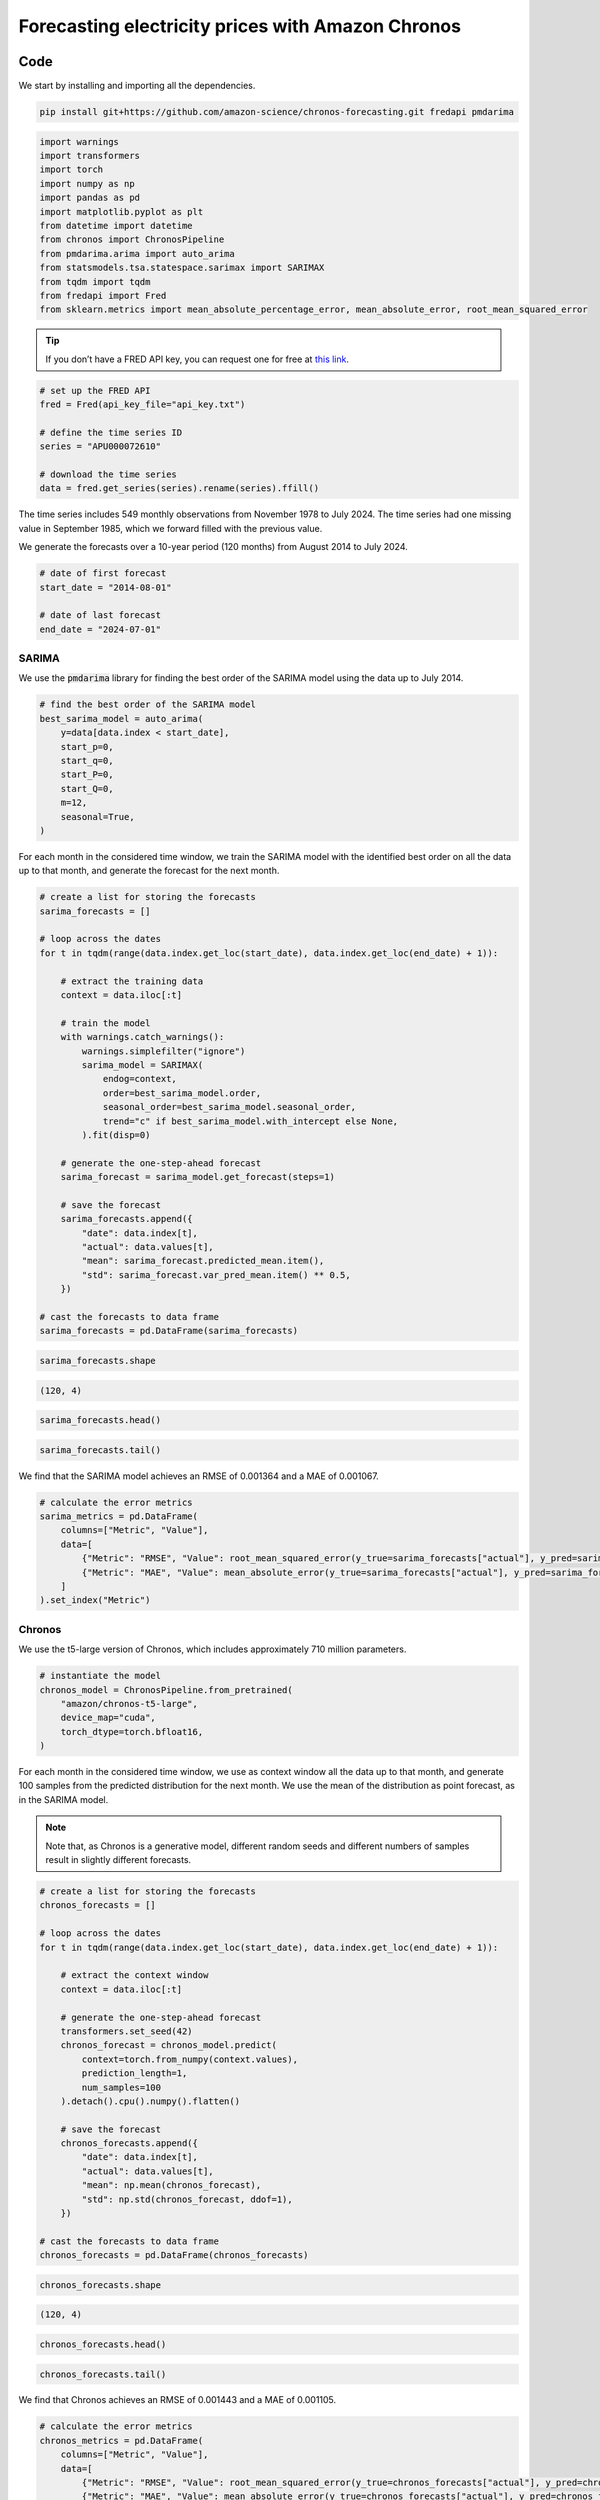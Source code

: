 .. meta::
   :thumbnail: https://fg-research.com/_static/thumbnail.png
   :description: Forecasting electricity prices with Amazon Chronos
   :keywords: Large Language Models, Transformers, Time Series, Forecasting, Energy

######################################################################################
Forecasting electricity prices with Amazon Chronos
######################################################################################

.. raw:: html

    <p>
    Chronos is a foundational model for zero-shot probabilistic forecasting of univariate time series <a href="#references">[1]</a>.
    The model converts a time series into a sequence of tokens through scaling and quantization.
    The scaling procedure divides the time series by its mean absolute value, while the quantization
    process maps the scaled time series values to a discrete set of tokens using uniform binning.
    </p>

    <p>
    The tokenized time series is then used by a large language model (LLM).
    The LLM takes as input a sequence of tokens and returns the predicted next token.
    Subsequent future tokens are generated in an autoregressive manner
    by extending the initial input sequence with the previously generated tokens
    and feeding it back to the model.
    The generated tokens are then converted back to time series
    values by inverting the quantization and scaling transformations.
    </p>

    <img
        id="electricity-forecasting-chronos-diagram"
        class="blog-post-image"
        style="width: 100%; margin-top: 1rem;"
        alt="Chronos overview"
        src=https://fg-research-blog.s3.eu-west-1.amazonaws.com/electricity-forecasting-chronos/diagram.png
    />

    <p class="blog-post-image-caption">Chronos overview (from <a href="#references">[1]</a>).</p>

    <p>
    Chronos was trained using the T5 model architecture <a href="#references">[2]</a>, even though it is compatible with any LLM.
    The training was performed in a self-supervised manner by minimizing the cross-entropy loss between
    the actual and predicted distributions of the next token, as it is standard when training LLMs.
    The data used for training included both real time series from publicly available datasets,
    as well as synthetic time series generated using different methods.
    </p>

    <p>
    In this post, we demonstrate how to use Chronos for one-step-ahead forecasting.
    We will use the US average electricity price monthly time series from November 1978 to July 2024,
    which we will download from the FRED database, and generate one-month-ahead forecasts from August 2014 to July 2024.
    We will use expanding context windows, that is on each month we will provide Chronos
    all the data up to that month, and generate the forecast for the next month.
    </p>

    <p>
    We will compare Chronos' forecasts to the rolling forecasts of a SARIMA model which is
    re-trained each month on the same data that was provided to Chronos as context.
    We will find that Chronos and the SARIMA model have comparable performance.
    </p>

******************************************
Code
******************************************

We start by installing and importing all the dependencies.

.. code:: python

    pip install git+https://github.com/amazon-science/chronos-forecasting.git fredapi pmdarima

.. code:: python

    import warnings
    import transformers
    import torch
    import numpy as np
    import pandas as pd
    import matplotlib.pyplot as plt
    from datetime import datetime
    from chronos import ChronosPipeline
    from pmdarima.arima import auto_arima
    from statsmodels.tsa.statespace.sarimax import SARIMAX
    from tqdm import tqdm
    from fredapi import Fred
    from sklearn.metrics import mean_absolute_percentage_error, mean_absolute_error, root_mean_squared_error

.. raw:: html

    <p>
    Next, we download the time series from the <a href=https://fred.stlouisfed.org/ target="_blank">FRED database</a>.
    We use the <a href="https://github.com/mortada/fredapi" target="_blank">Python API for FRED</a> for downloading the data.
    </p>

.. tip::
    If you don’t have a FRED API key, you can request one for free at `this link <http://api.stlouisfed.org/api_key.html>`__.

.. code:: python

    # set up the FRED API
    fred = Fred(api_key_file="api_key.txt")

    # define the time series ID
    series = "APU000072610"

    # download the time series
    data = fred.get_series(series).rename(series).ffill()

The time series includes 549 monthly observations from November 1978 to July 2024.
The time series had one missing value in September 1985, which we forward filled with the previous value.

.. raw:: html

    <img
        id="electricity-forecasting-chronos-time-series"
        class="blog-post-image"
        alt="US average electricity price from November 1978 to July 2024"
        src=https://fg-research-blog.s3.eu-west-1.amazonaws.com/electricity-forecasting-chronos/time_series_light.png
    />

    <p class="blog-post-image-caption">US average electricity price from November 1978 to July 2024.</p>

We generate the forecasts over a 10-year period (120 months) from August 2014 to July 2024.

.. code:: python

    # date of first forecast
    start_date = "2014-08-01"

    # date of last forecast
    end_date = "2024-07-01"

==========================================
SARIMA
==========================================
We use the :code:`pmdarima` library for finding the best order of the SARIMA model using the data up to July 2014.

.. code:: python

    # find the best order of the SARIMA model
    best_sarima_model = auto_arima(
        y=data[data.index < start_date],
        start_p=0,
        start_q=0,
        start_P=0,
        start_Q=0,
        m=12,
        seasonal=True,
    )

.. raw:: html

    <img
        id="electricity-forecasting-chronos-sarima-results"
        class="blog-post-image"
        alt="SARIMA estimation results."
        src=https://fg-research-blog.s3.eu-west-1.amazonaws.com/electricity-forecasting-chronos/sarimax_results.png
    />

    <p class="blog-post-image-caption">SARIMA estimation results.</p>

For each month in the considered time window, we train the SARIMA model with the identified best order
on all the data up to that month, and generate the forecast for the next month.

.. code:: python

    # create a list for storing the forecasts
    sarima_forecasts = []

    # loop across the dates
    for t in tqdm(range(data.index.get_loc(start_date), data.index.get_loc(end_date) + 1)):

        # extract the training data
        context = data.iloc[:t]

        # train the model
        with warnings.catch_warnings():
            warnings.simplefilter("ignore")
            sarima_model = SARIMAX(
                endog=context,
                order=best_sarima_model.order,
                seasonal_order=best_sarima_model.seasonal_order,
                trend="c" if best_sarima_model.with_intercept else None,
            ).fit(disp=0)

        # generate the one-step-ahead forecast
        sarima_forecast = sarima_model.get_forecast(steps=1)

        # save the forecast
        sarima_forecasts.append({
            "date": data.index[t],
            "actual": data.values[t],
            "mean": sarima_forecast.predicted_mean.item(),
            "std": sarima_forecast.var_pred_mean.item() ** 0.5,
        })

    # cast the forecasts to data frame
    sarima_forecasts = pd.DataFrame(sarima_forecasts)

.. code:: python

    sarima_forecasts.shape

.. code-block:: console

    (120, 4)

.. code:: python

    sarima_forecasts.head()

.. raw:: html

    <img
        id="electricity-forecasting-chronos-sarima-forecasts-head"
        class="blog-post-image"
        alt="First 3 rows of SARIMA forecasts"
        src=https://fg-research-blog.s3.eu-west-1.amazonaws.com/electricity-forecasting-chronos/sarima_forecasts_head_light.png
    />

.. code:: python

    sarima_forecasts.tail()

.. raw:: html

    <img
        id="electricity-forecasting-chronos-sarima-forecasts-tail"
        class="blog-post-image"
        alt="Last 3 rows of SARIMA forecasts"
        src=https://fg-research-blog.s3.eu-west-1.amazonaws.com/electricity-forecasting-chronos/sarima_forecasts_tail_light.png
    />

.. raw:: html

    <img
        id="electricity-forecasting-chronos-sarima-forecasts"
        class="blog-post-image"
        alt="SARIMA forecasts from August 2014 to July 202."
        src=https://fg-research-blog.s3.eu-west-1.amazonaws.com/electricity-forecasting-chronos/sarima_forecasts_light.png
    />

    <p class="blog-post-image-caption">SARIMA forecasts from August 2014 to July 2024.</p>

We find that the SARIMA model achieves an RMSE of 0.001364 and a MAE of 0.001067.

.. code:: python

    # calculate the error metrics
    sarima_metrics = pd.DataFrame(
        columns=["Metric", "Value"],
        data=[
            {"Metric": "RMSE", "Value": root_mean_squared_error(y_true=sarima_forecasts["actual"], y_pred=sarima_forecasts["mean"])},
            {"Metric": "MAE", "Value": mean_absolute_error(y_true=sarima_forecasts["actual"], y_pred=sarima_forecasts["mean"])},
        ]
    ).set_index("Metric")


.. raw:: html

    <img
        id="electricity-forecasting-chronos-sarima-metrics"
        class="blog-post-image"
        alt="SARIMA forecast errors from August 2014 to July 202."
        src=https://fg-research-blog.s3.eu-west-1.amazonaws.com/electricity-forecasting-chronos/sarima_metrics_light.png
    />

    <p class="blog-post-image-caption">SARIMA forecast errors from August 2014 to July 2024.</p>

==========================================
Chronos
==========================================
We use the t5-large version of Chronos, which includes approximately 710 million parameters.

.. code:: python

    # instantiate the model
    chronos_model = ChronosPipeline.from_pretrained(
        "amazon/chronos-t5-large",
        device_map="cuda",
        torch_dtype=torch.bfloat16,
    )

For each month in the considered time window, we use as context window all the data up to that month,
and generate 100 samples from the predicted distribution for the next month.
We use the mean of the distribution as point forecast, as in the SARIMA model.

.. note::

    Note that, as Chronos is a generative model, different random seeds and different numbers of
    samples result in slightly different forecasts.

.. code:: python

    # create a list for storing the forecasts
    chronos_forecasts = []

    # loop across the dates
    for t in tqdm(range(data.index.get_loc(start_date), data.index.get_loc(end_date) + 1)):

        # extract the context window
        context = data.iloc[:t]

        # generate the one-step-ahead forecast
        transformers.set_seed(42)
        chronos_forecast = chronos_model.predict(
            context=torch.from_numpy(context.values),
            prediction_length=1,
            num_samples=100
        ).detach().cpu().numpy().flatten()

        # save the forecast
        chronos_forecasts.append({
            "date": data.index[t],
            "actual": data.values[t],
            "mean": np.mean(chronos_forecast),
            "std": np.std(chronos_forecast, ddof=1),
        })

    # cast the forecasts to data frame
    chronos_forecasts = pd.DataFrame(chronos_forecasts)

.. code:: python

    chronos_forecasts.shape

.. code-block:: console

    (120, 4)

.. code:: python

    chronos_forecasts.head()

.. raw:: html

    <img
        id="electricity-forecasting-chronos-chronos-forecasts-head"
        class="blog-post-image"
        alt="First 3 rows of Chronos forecasts"
        src=https://fg-research-blog.s3.eu-west-1.amazonaws.com/electricity-forecasting-chronos/chronos_forecasts_head_light.png
    />

.. code:: python

    chronos_forecasts.tail()

.. raw:: html

    <img
        id="electricity-forecasting-chronos-chronos-forecasts-tail"
        class="blog-post-image"
        alt="Last 3 rows of Chronos forecasts"
        src=https://fg-research-blog.s3.eu-west-1.amazonaws.com/electricity-forecasting-chronos/chronos_forecasts_tail_light.png
    />

.. raw:: html

    <img
        id="electricity-forecasting-chronos-chronos-forecasts"
        class="blog-post-image"
        alt="Chronos forecasts from August 2014 to July 202."
        src=https://fg-research-blog.s3.eu-west-1.amazonaws.com/electricity-forecasting-chronos/chronos_forecasts_light.png
    />

    <p class="blog-post-image-caption">Chronos forecasts from August 2014 to July 2024.</p>

We find that Chronos achieves an RMSE of 0.001443 and a MAE of 0.001105.

.. code:: python

    # calculate the error metrics
    chronos_metrics = pd.DataFrame(
        columns=["Metric", "Value"],
        data=[
            {"Metric": "RMSE", "Value": root_mean_squared_error(y_true=chronos_forecasts["actual"], y_pred=chronos_forecasts["mean"])},
            {"Metric": "MAE", "Value": mean_absolute_error(y_true=chronos_forecasts["actual"], y_pred=chronos_forecasts["mean"])},
        ]
    ).set_index("Metric")


.. raw:: html

    <img
        id="electricity-forecasting-chronos-chronos-metrics"
        class="blog-post-image"
        alt="Chronos forecast errors from August 2014 to July 202."
        src=https://fg-research-blog.s3.eu-west-1.amazonaws.com/electricity-forecasting-chronos/chronos_metrics_light.png
    />

    <p class="blog-post-image-caption">Chronos forecast errors from August 2014 to July 2024.</p>

.. tip::

    A Python notebook with the full code is available in our `GitHub <https://github.com/fg-research/blog/blob/master/electricity-forecasting-chronos>`__
    repository.

******************************************
References
******************************************

[1] Ansari, A.F., Stella, L., Turkmen, C., Zhang, X., Mercado, P., Shen, H., Shchur, O., Rangapuram, S.S., Arango, S.P., Kapoor, S. and Zschiegner, J., (2024).
Chronos: Learning the language of time series. *arXiv preprint*, `doi: 10.48550/arXiv.2403.07815 <https://doi.org/10.48550/arXiv.2403.07815>`__.

[2] Raffel, C., Shazeer, N., Roberts, A., Lee, K., Narang, S., Matena, M., Zhou, Y., Li, W. and Liu, P.J., (2020).
Exploring the limits of transfer learning with a unified text-to-text transformer.
*Journal of machine learning research*, 21(140), pp.1-67.